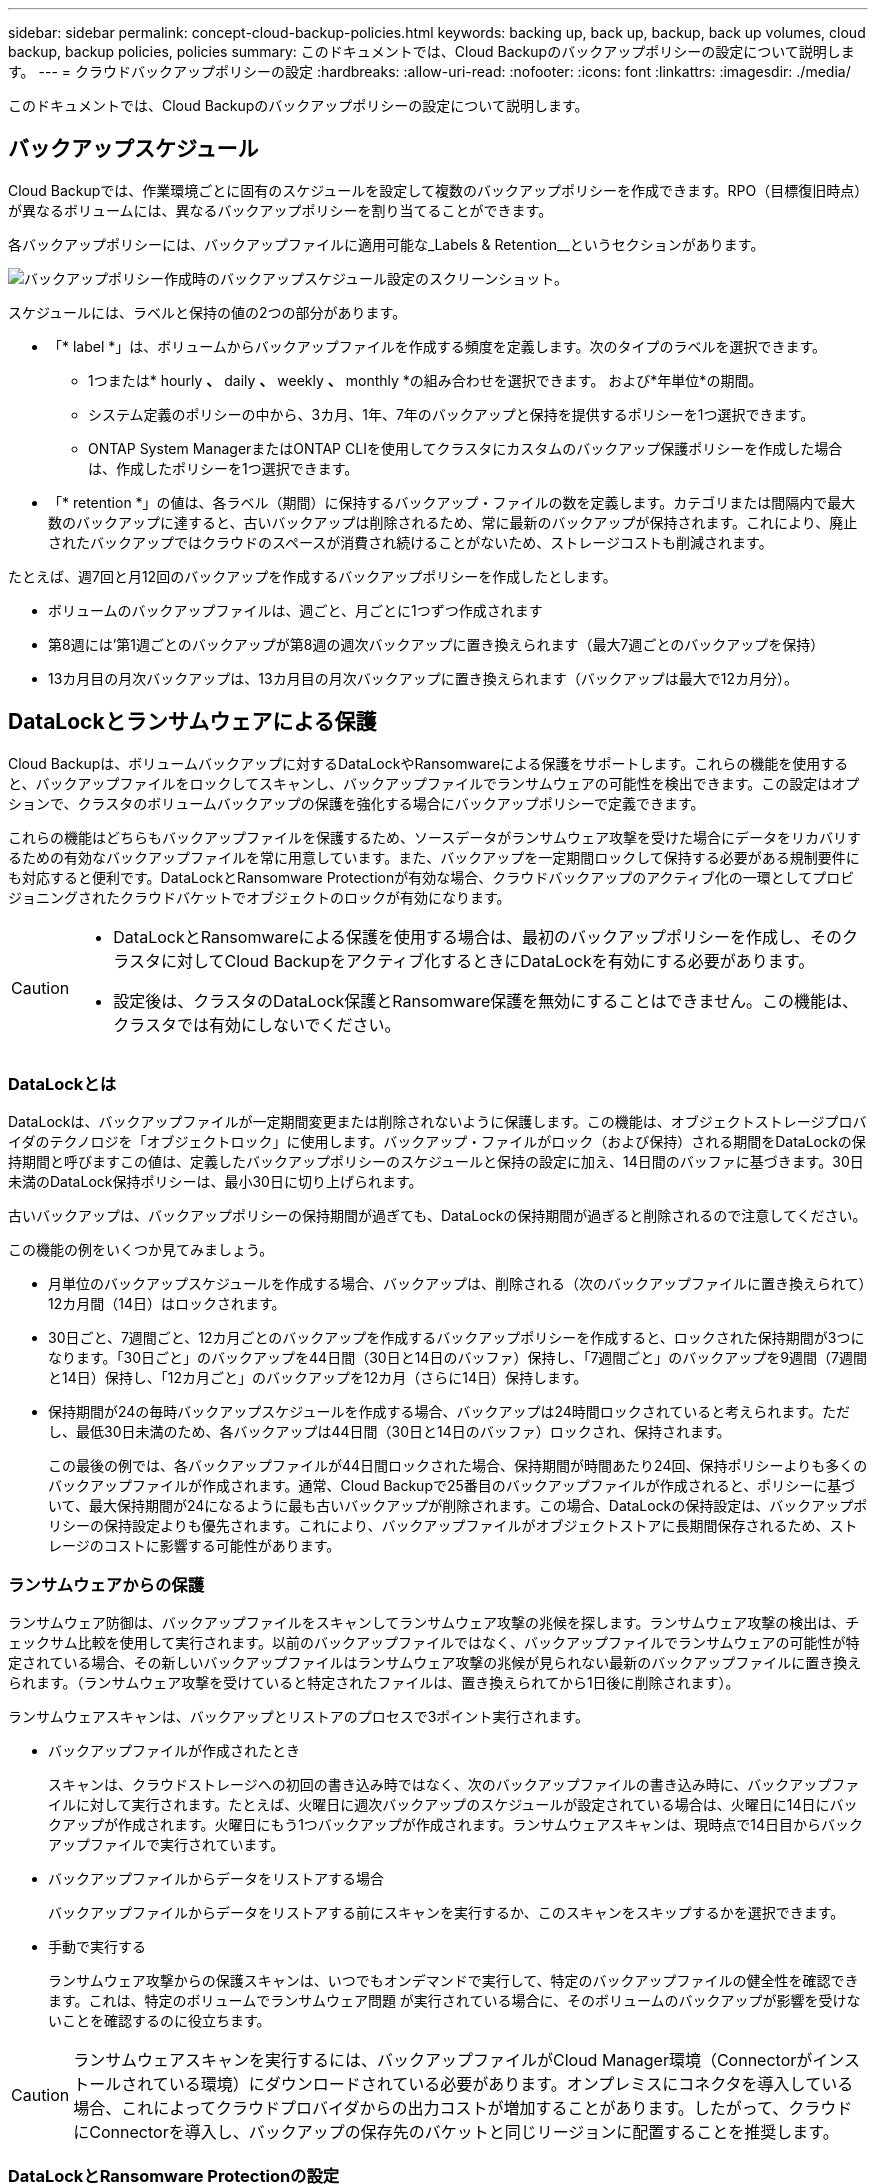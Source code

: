---
sidebar: sidebar 
permalink: concept-cloud-backup-policies.html 
keywords: backing up, back up, backup, back up volumes, cloud backup, backup policies, policies 
summary: このドキュメントでは、Cloud Backupのバックアップポリシーの設定について説明します。 
---
= クラウドバックアップポリシーの設定
:hardbreaks:
:allow-uri-read: 
:nofooter: 
:icons: font
:linkattrs: 
:imagesdir: ./media/


[role="lead"]
このドキュメントでは、Cloud Backupのバックアップポリシーの設定について説明します。



== バックアップスケジュール

Cloud Backupでは、作業環境ごとに固有のスケジュールを設定して複数のバックアップポリシーを作成できます。RPO（目標復旧時点）が異なるボリュームには、異なるバックアップポリシーを割り当てることができます。

各バックアップポリシーには、バックアップファイルに適用可能な_Labels & Retention__というセクションがあります。

image:screenshot_backup_schedule_settings.png["バックアップポリシー作成時のバックアップスケジュール設定のスクリーンショット。"]

スケジュールには、ラベルと保持の値の2つの部分があります。

* 「* label *」は、ボリュームからバックアップファイルを作成する頻度を定義します。次のタイプのラベルを選択できます。
+
** 1つまたは* hourly *、* daily *、* weekly *、* monthly *の組み合わせを選択できます。 および*年単位*の期間。
** システム定義のポリシーの中から、3カ月、1年、7年のバックアップと保持を提供するポリシーを1つ選択できます。
** ONTAP System ManagerまたはONTAP CLIを使用してクラスタにカスタムのバックアップ保護ポリシーを作成した場合は、作成したポリシーを1つ選択できます。


* 「* retention *」の値は、各ラベル（期間）に保持するバックアップ・ファイルの数を定義します。カテゴリまたは間隔内で最大数のバックアップに達すると、古いバックアップは削除されるため、常に最新のバックアップが保持されます。これにより、廃止されたバックアップではクラウドのスペースが消費され続けることがないため、ストレージコストも削減されます。


たとえば、週7回と月12回のバックアップを作成するバックアップポリシーを作成したとします。

* ボリュームのバックアップファイルは、週ごと、月ごとに1つずつ作成されます
* 第8週には'第1週ごとのバックアップが第8週の週次バックアップに置き換えられます（最大7週ごとのバックアップを保持）
* 13カ月目の月次バックアップは、13カ月目の月次バックアップに置き換えられます（バックアップは最大で12カ月分）。




== DataLockとランサムウェアによる保護

Cloud Backupは、ボリュームバックアップに対するDataLockやRansomwareによる保護をサポートします。これらの機能を使用すると、バックアップファイルをロックしてスキャンし、バックアップファイルでランサムウェアの可能性を検出できます。この設定はオプションで、クラスタのボリュームバックアップの保護を強化する場合にバックアップポリシーで定義できます。

これらの機能はどちらもバックアップファイルを保護するため、ソースデータがランサムウェア攻撃を受けた場合にデータをリカバリするための有効なバックアップファイルを常に用意しています。また、バックアップを一定期間ロックして保持する必要がある規制要件にも対応すると便利です。DataLockとRansomware Protectionが有効な場合、クラウドバックアップのアクティブ化の一環としてプロビジョニングされたクラウドバケットでオブジェクトのロックが有効になります。

[CAUTION]
====
* DataLockとRansomwareによる保護を使用する場合は、最初のバックアップポリシーを作成し、そのクラスタに対してCloud Backupをアクティブ化するときにDataLockを有効にする必要があります。
* 設定後は、クラスタのDataLock保護とRansomware保護を無効にすることはできません。この機能は、クラスタでは有効にしないでください。


====


=== DataLockとは

DataLockは、バックアップファイルが一定期間変更または削除されないように保護します。この機能は、オブジェクトストレージプロバイダのテクノロジを「オブジェクトロック」に使用します。バックアップ・ファイルがロック（および保持）される期間をDataLockの保持期間と呼びますこの値は、定義したバックアップポリシーのスケジュールと保持の設定に加え、14日間のバッファに基づきます。30日未満のDataLock保持ポリシーは、最小30日に切り上げられます。

古いバックアップは、バックアップポリシーの保持期間が過ぎても、DataLockの保持期間が過ぎると削除されるので注意してください。

この機能の例をいくつか見てみましょう。

* 月単位のバックアップスケジュールを作成する場合、バックアップは、削除される（次のバックアップファイルに置き換えられて）12カ月間（14日）はロックされます。
* 30日ごと、7週間ごと、12カ月ごとのバックアップを作成するバックアップポリシーを作成すると、ロックされた保持期間が3つになります。「30日ごと」のバックアップを44日間（30日と14日のバッファ）保持し、「7週間ごと」のバックアップを9週間（7週間と14日）保持し、「12カ月ごと」のバックアップを12カ月（さらに14日）保持します。
* 保持期間が24の毎時バックアップスケジュールを作成する場合、バックアップは24時間ロックされていると考えられます。ただし、最低30日未満のため、各バックアップは44日間（30日と14日のバッファ）ロックされ、保持されます。
+
この最後の例では、各バックアップファイルが44日間ロックされた場合、保持期間が時間あたり24回、保持ポリシーよりも多くのバックアップファイルが作成されます。通常、Cloud Backupで25番目のバックアップファイルが作成されると、ポリシーに基づいて、最大保持期間が24になるように最も古いバックアップが削除されます。この場合、DataLockの保持設定は、バックアップポリシーの保持設定よりも優先されます。これにより、バックアップファイルがオブジェクトストアに長期間保存されるため、ストレージのコストに影響する可能性があります。





=== ランサムウェアからの保護

ランサムウェア防御は、バックアップファイルをスキャンしてランサムウェア攻撃の兆候を探します。ランサムウェア攻撃の検出は、チェックサム比較を使用して実行されます。以前のバックアップファイルではなく、バックアップファイルでランサムウェアの可能性が特定されている場合、その新しいバックアップファイルはランサムウェア攻撃の兆候が見られない最新のバックアップファイルに置き換えられます。（ランサムウェア攻撃を受けていると特定されたファイルは、置き換えられてから1日後に削除されます）。

ランサムウェアスキャンは、バックアップとリストアのプロセスで3ポイント実行されます。

* バックアップファイルが作成されたとき
+
スキャンは、クラウドストレージへの初回の書き込み時ではなく、次のバックアップファイルの書き込み時に、バックアップファイルに対して実行されます。たとえば、火曜日に週次バックアップのスケジュールが設定されている場合は、火曜日に14日にバックアップが作成されます。火曜日にもう1つバックアップが作成されます。ランサムウェアスキャンは、現時点で14日目からバックアップファイルで実行されています。

* バックアップファイルからデータをリストアする場合
+
バックアップファイルからデータをリストアする前にスキャンを実行するか、このスキャンをスキップするかを選択できます。

* 手動で実行する
+
ランサムウェア攻撃からの保護スキャンは、いつでもオンデマンドで実行して、特定のバックアップファイルの健全性を確認できます。これは、特定のボリュームでランサムウェア問題 が実行されている場合に、そのボリュームのバックアップが影響を受けないことを確認するのに役立ちます。




CAUTION: ランサムウェアスキャンを実行するには、バックアップファイルがCloud Manager環境（Connectorがインストールされている環境）にダウンロードされている必要があります。オンプレミスにコネクタを導入している場合、これによってクラウドプロバイダからの出力コストが増加することがあります。したがって、クラウドにConnectorを導入し、バックアップの保存先のバケットと同じリージョンに配置することを推奨します。



=== DataLockとRansomware Protectionの設定

各バックアップポリシーには、バックアップファイルに適用可能な_DataLockとRansomware Protection_に関する セクションが用意されています。

image:screenshot_datalock_ransomware_settings.png["バックアップポリシー作成時のDataLockとRansomware Protectionの設定のスクリーンショット"]

各バックアップポリシーについて、次の設定から選択できます。

* なし（デフォルト）
+
DataLock保護とランサムウェア防御は無効になっています。

* エンタープライズ
+
DataLockは_Enterprise_whereに設定されている特定の権限（link:concept-cloud-backup-policies.html#requirements["以下を参照してください"]）を使用すると、保持期間中にバックアップファイルを上書きまたは削除できます。ランサムウェア攻撃からの保護が有効

* コンプライアンス
+
DataLockは_Compliance]に設定されており'保存期間中にユーザーがバックアップ・ファイルを上書きまたは削除することはできませんランサムウェア攻撃からの保護が有効





=== サポートされている作業環境とオブジェクトストレージプロバイダ

次のパブリッククラウドプロバイダでオブジェクトストレージを使用する場合、ONTAP ボリュームに対するDataLockとRansomwareによる保護を次の作業環境から有効にすることができます。パブリッククラウドプロバイダとプライベートクラウドプロバイダは今後のリリースで追加される予定です。

[cols="45,45"]
|===
| ソースの作業環境 | バックアップファイルデスティネーションifdef：aws [] 


| AWS の Cloud Volumes ONTAP | Amazon S3 endif：aws []ifdef：azure[] endif：azure[]ifdef：gCP[] endif：gcp []ifdef：aws [] ifdef：aws [] 


| オンプレミスの ONTAP システム | Amazon S3 endif：aws [] ifdef：azure[] endif：azure [] ifdef：GCP [] endif：gcp [] 
|===


=== 要件

* クラスタでONTAP 9.11.1以降が実行されている必要があります
* Cloud Manager 3.9.21以降を使用している必要があります（この時点ではコネクタをクラウドに導入する必要があります）。
* AWSにバックアップするには、次のS3権限がIAMロールの一部であり、コネクタに権限を付与する必要があります。
+
** S3 ： GetObjectVersionTagging
** S3 ： GetBucketObjectLockConfiguration
** S3：GetObjectVersionAcl
** S3 ： PutObjectTagging
** S3 ： DeleteObject
** S3 ： DeleteObjectTagging
** S3 ： GetObjectRetention
** S3 ： DeleteObjectVersionTagging
** S3 ： PutObject
** S3 ： GetObject
** S3 ： PutBucketObjectLockConfiguration
** S3 ： GetLifecycleConfiguration
** S3：ListBucketByTags
** S3 ： GetBucketTagging
** S3 ： DeleteObjectVersion
** S3 ： ListBucketVersions
** S3 ： ListBucket
** S3 ： PutBucketTagging
** S3 ： GetObjectTagging
** S3 ： PutBucketVersioning
** S3 ： PutObjectVersionTagging
** S3 ： GetBucketVersioning
** S3 ： GetBucketAcl
** S3：Bypassガバナー 保持
** S3 ： PutObjectRetention
** S3 ： GetBucketLocation
** S3 ： GetObjectVersion
+
管理者ユーザがEnterpriseモードでロックされたバックアップファイルを上書きまたは削除できるようにするには、S3権限「s3：Bypassガバナー 保持」をCloud Managerユーザロールに追加する必要があります。







=== 制限事項

* バックアップポリシーでアーカイブストレージを設定している場合、DataLockとRansomwareによる保護は利用できません。
* クラウドバックアップ（EnterpriseまたはCompliance）をアクティブ化するときに選択するDataLockオプションは、そのクラスタのすべてのバックアップポリシーに使用する必要があります。1つのクラスタでEnterpriseモードとComplianceモードの両方のロックを使用することはできません。
* DataLockを有効にすると、すべてのボリュームバックアップがロックされます。1つのクラスタに、ロックされたボリュームバックアップとロックされていないボリュームバックアップを混在させることはできません。
* DataLockとRansomwareによる保護は、DataLockとRansomwareによる保護が有効なバックアップポリシーを使用した新しいボリュームバックアップに適用されます。Cloud Backupをアクティブ化したあとは、この機能を有効にできません。

